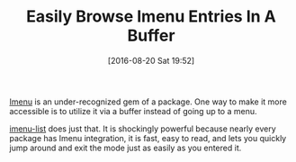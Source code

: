 #+BLOG: wisdomandwonder
#+POSTID: 10358
#+DATE: [2016-08-20 Sat 19:52]
#+OPTIONS: toc:nil num:nil todo:nil pri:nil tags:nil ^:nil
#+CATEGORY: Article
#+TAGS: Emacs, Ide, Utility
#+TITLE: Easily Browse Imenu Entries In A Buffer

[[https://www.gnu.org/software/emacs/manual/html_node/emacs/Imenu.html][Imenu]] is an under-recognized gem of a package. One way to make it more
accessible is to utilize it via a buffer instead of going up to a menu.

[[https://github.com/bmag/imenu-list][imenu-list]] does just that. It is shockingly powerful because nearly every package
has Imenu integration, it is fast, easy to read, and lets you quickly jump
around and exit the mode just as easily as you entered it.
